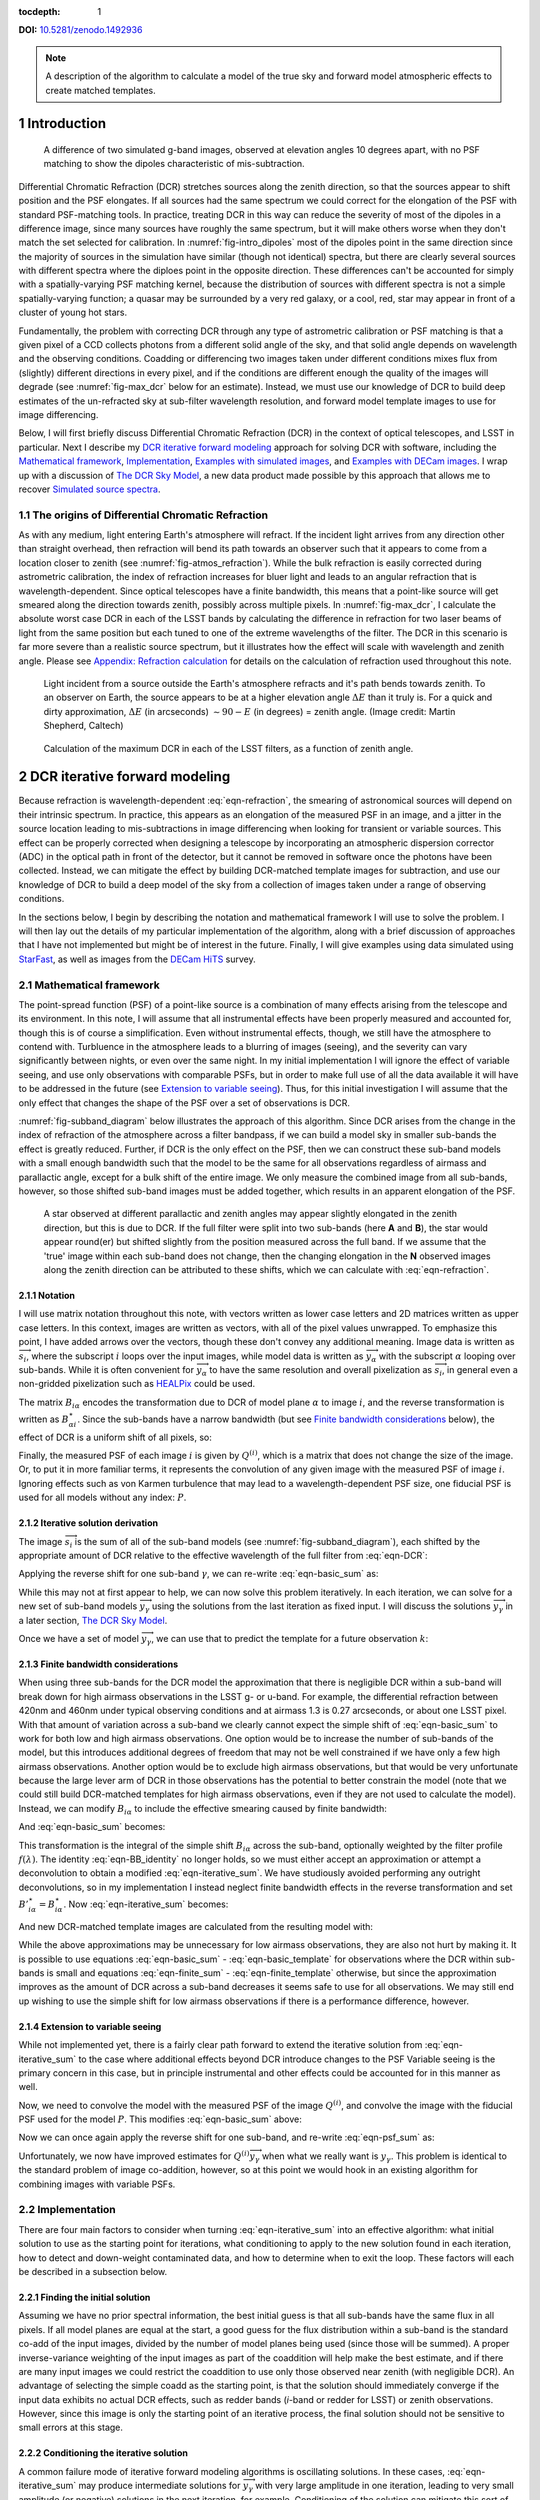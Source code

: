 :tocdepth: 1

.. Please do not modify tocdepth; will be fixed when a new Sphinx theme is shipped.

**DOI:** `10.5281/zenodo.1492936 <https://doi.org/10.5281/zenodo.1492936>`_

.. note::

   A description of the algorithm to calculate a model of the true sky and forward model atmospheric effects to create matched templates.

.. sectnum::

Introduction
============

.. figure:: /_static/StarFast_1.3_airmass_10deg_diff.png
   :name: fig-intro_dipoles
   :target: http://target.link/url

   A difference of two simulated g-band images, observed at elevation angles 10 degrees apart, with no PSF matching to show the dipoles characteristic of mis-subtraction.

Differential Chromatic Refraction (DCR) stretches sources along the zenith direction, so that the sources appear to shift position and the PSF elongates.
If all sources had the same spectrum we could correct for the elongation of the PSF with standard PSF-matching tools.
In practice, treating DCR in this way can reduce the severity of most of the dipoles in a difference image, since many sources have roughly the same spectrum, but it will make others worse when they don't match the set selected for calibration.
In :numref:`fig-intro_dipoles` most of the dipoles point in the same direction since the majority of sources in the simulation have similar (though not identical) spectra, but there are clearly several sources with different spectra where the diploes point in the opposite direction.
These differences can't be accounted for simply with a spatially-varying PSF matching kernel, because the distribution of sources with different spectra is not a simple spatially-varying function; a quasar may be surrounded by a very red galaxy, or a cool, red, star may appear in front of a cluster of young hot stars.

Fundamentally, the problem with correcting DCR through any type of astrometric calibration or PSF matching is that a given pixel of a CCD collects photons from a different solid angle of the sky, and that solid angle depends on wavelength and the observing conditions.
Coadding or differencing two images taken under different conditions mixes flux from (slightly) different directions in every pixel, and if the conditions are different enough the quality of the images will degrade (see :numref:`fig-max_dcr` below for an estimate).
Instead, we must use our knowledge of DCR to build deep estimates of the un-refracted sky at sub-filter wavelength resolution, and forward model template images to use for image differencing.

Below, I will first briefly discuss Differential Chromatic Refraction (DCR) in the context of optical telescopes, and LSST in particular.
Next I describe my `DCR iterative forward modeling`_ approach for solving DCR with software, including the `Mathematical framework`_, `Implementation`_, `Examples with simulated images`_, and `Examples with DECam images`_.
I wrap up with a discussion of `The DCR Sky Model`_, a new data product made possible by this approach that allows me to recover `Simulated source spectra`_.



The origins of Differential Chromatic Refraction
------------------------------------------------

As with any medium, light entering Earth's atmosphere will refract.
If the incident light arrives from any direction other than straight overhead, then refraction will bend its path towards an observer such that it appears to come from a location closer to zenith (see :numref:`fig-atmos_refraction`).
While the bulk refraction is easily corrected during astrometric calibration, the index of refraction increases for bluer light and leads to an angular refraction that is wavelength-dependent.
Since optical telescopes have a finite bandwidth, this means that a point-like source will get smeared along the direction towards zenith, possibly across multiple pixels.
In :numref:`fig-max_dcr`, I calculate the absolute worst case DCR in each of the LSST bands by calculating the difference in refraction for two laser beams of light from the same position but each tuned to one of the extreme wavelengths of the filter.
The DCR in this scenario is far more severe than a realistic source spectrum, but it illustrates how the effect will scale with wavelength and zenith angle.
Please see `Appendix: Refraction calculation`_ for details on the calculation of refraction used throughout this note.

.. figure:: /_static/refraction.gif
   :name: fig-atmos_refraction
   :target: http://www.astro.caltech.edu/~mcs/CBI/pointing/

   Light incident from a source outside the Earth's atmosphere refracts and it's path bends towards zenith.
   To an observer on Earth, the source appears to be at a higher elevation angle :math:`\Delta E` than it truly is.
   For a quick and dirty approximation, :math:`\Delta E` (in arcseconds) :math:`\sim 90 - E` (in degrees) = zenith angle.
   (Image credit: Martin Shepherd, Caltech)


.. figure:: /_static/DCR_ZA-wavelength.png
   :name: fig-max_dcr
   :target: https://dmtn-017.lsst.io

   Calculation of the maximum DCR in each of the LSST filters, as a function of zenith angle. 


DCR iterative forward modeling
==============================

Because refraction is wavelength-dependent :eq:`eqn-refraction`, the smearing of astronomical sources will depend on their intrinsic spectrum.
In practice, this appears as an elongation of the measured PSF in an image, and a jitter in the source location leading to mis-subtractions in image differencing when looking for transient or variable sources.
This effect can be properly corrected when designing a telescope by incorporating an atmospheric dispersion corrector (ADC) in the optical path in front of the detector, but it cannot be removed in software once the photons have been collected.
Instead, we can mitigate the effect by building DCR-matched template images for subtraction, and use our knowledge of DCR to build a deep model of the sky from a collection of images taken under a range of observing conditions. 

In the sections below, I begin by describing the notation and mathematical framework I will use to solve the problem.
I will then lay out the details of my particular implementation of the algorithm, along with a brief discussion of approaches that I have not implemented but might be of interest in the future.
Finally, I will give examples using data simulated using `StarFast <http://dmtn-012.lsst.io/en/latest/>`_, as well as images from the `DECam HiTS <https://arxiv.org/abs/1609.03567>`_ survey.

Mathematical framework
----------------------

The point-spread function (PSF) of a point-like source is a combination of many effects arising from the telescope and its environment.
In this note, I will assume that all instrumental effects have been properly measured and accounted for, though this is of course a simplification.
Even without instrumental effects, though, we still have the atmosphere to contend with.
Turbluence in the atmosphere leads to a blurring of images (seeing), and the severity can vary significantly between nights, or even over the same night.
In my initial implementation I will ignore the effect of variable seeing, and use only observations with comparable PSFs, but in order to make full use of all the data available it will have to be addressed in the future (see `Extension to variable seeing`_).
Thus, for this initial investigation I will assume that the only effect that changes the shape of the PSF over a set of observations is DCR.

:numref:`fig-subband_diagram` below illustrates the approach of this algorithm. Since DCR arises from the change in the index of refraction of the atmosphere across a filter bandpass, if we can build a model sky in smaller sub-bands the effect is greatly reduced.
Further, if DCR is the only effect on the PSF, then we can construct these sub-band models with a small enough bandwidth such that the model to be the same for all observations regardless of airmass and parallactic angle, except for a bulk shift of the entire image.
We only measure the combined image from all sub-bands, however, so those shifted sub-band images must be added together, which results in an apparent elongation of the PSF.

.. figure:: /_static/DCR_subband_diagram.png
   :name: fig-subband_diagram

   A star observed at different parallactic and zenith angles may appear slightly elongated in the zenith direction, but this is due to DCR.
   If the full filter were split into two sub-bands (here **A** and **B**), the star would appear round(er) but shifted slightly from the position measured across the full band.
   If we assume that the 'true' image within each sub-band does not change, then the changing elongation in the **N** observed images along the zenith direction can be attributed to these shifts, which we can calculate with :eq:`eqn-refraction`.
   
Notation
^^^^^^^^

I will use matrix notation throughout this note, with vectors written as lower case letters and 2D matrices written as upper case letters.
In this context, images are written as vectors, with all of the pixel values unwrapped.
To emphasize this point, I have added arrows over the vectors, though these don't convey any additional meaning.
Image data is written as :math:`\overrightarrow{s_i}`, where the subscript :math:`i` loops over the input images, while model data is written as :math:`\overrightarrow{y_\alpha}` with the subscript :math:`\alpha` looping over sub-bands.
While it is often convenient for :math:`\overrightarrow{y_\alpha}` to have the same resolution and overall pixelization as :math:`\overrightarrow{s_i}`, in general even a non-gridded pixelization such as `HEALPix <https://healpix.jpl.nasa.gov>`_ could be used.

The matrix :math:`B_{i\alpha}` encodes the transformation due to DCR of model plane :math:`\alpha` to image :math:`i`, and the reverse transformation is written as :math:`B_{\alpha i}^\star`.
Since the sub-bands have a narrow bandwidth (but see `Finite bandwidth considerations`_ below), the effect of DCR is a uniform shift of all pixels, so:

.. math::
   :label: eqn-BB_identity

   B_{\alpha i}^\star B_{i\alpha} = \mathbb{1}

Finally, the measured PSF of each image :math:`i` is given by :math:`Q^{(i)}`, which is a matrix that does not change the size of the image.
Or, to put it in more familiar terms, it represents the convolution of any given image with the measured PSF of image :math:`i`.
Ignoring effects such as von Karmen turbulence that may lead to a wavelength-dependent PSF size, one fiducial PSF is used for all models without any index: :math:`P`.

Iterative solution derivation
^^^^^^^^^^^^^^^^^^^^^^^^^^^^^

The image :math:`\overrightarrow{s_i}` is the sum of all of the sub-band models (see :numref:`fig-subband_diagram`), each shifted by the appropriate amount of DCR relative to the effective wavelength of the full filter from :eq:`eqn-DCR`:

.. math::
   :label: eqn-basic_sum

    \sum_\alpha B_{i\alpha}  \overrightarrow{y_\alpha} =  \overrightarrow{s_i}

Applying the reverse shift for one sub-band :math:`\gamma`, we can re-write :eq:`eqn-basic_sum` as:

.. math::
   :label: eqn-iterative_sum

    \overrightarrow{y_\gamma} = B_{\gamma i}^\star  \overrightarrow{s_i} - B_{\gamma i}^\star  \sum_{\alpha  \neq \gamma} B_{i\alpha}  \overrightarrow{y_\alpha}  

While this may not at first appear to help, we can now solve this problem iteratively.
In each iteration, we can solve for a new set of sub-band models :math:`\overrightarrow{y_\gamma}` using the solutions from the last iteration as fixed input.
I will discuss the solutions :math:`\overrightarrow{y_\gamma}` in a later section, `The DCR Sky Model`_.

Once we have a set of model :math:`\overrightarrow{y_\gamma}`, we can use that to predict the template for a future observation :math:`k`:

.. math::
   :label: eqn-basic_template

    \parallel \overrightarrow{s_k}\!\!\parallel  = \sum_\alpha B_{k\alpha}  \overrightarrow{y_\alpha}

Finite bandwidth considerations
^^^^^^^^^^^^^^^^^^^^^^^^^^^^^^^

When using three sub-bands for the DCR model the approximation that there is negligible DCR within a sub-band will break down for high airmass observations in the LSST g- or u-band.
For example, the differential refraction between 420nm and 460nm under typical observing conditions and at airmass 1.3 is 0.27 arcseconds, or about one LSST pixel.
With that amount of variation across a sub-band we clearly cannot expect the simple shift of :eq:`eqn-basic_sum` to work for both low and high airmass observations.
One option would be to increase the number of sub-bands of the model, but this introduces additional degrees of freedom that may not be well constrained if we have only a few high airmass observations.
Another option would be to exclude high airmass observations, but that would be very unfortunate because the large lever arm of DCR in those observations has the potential to better constrain the model (note that we could still build DCR-matched templates for high airmass observations, even if they are not used to calculate the model).
Instead, we can modify :math:`B_{i\alpha}` to include the effective smearing caused by finite bandwidth:

.. math::
   :label: eqn-modified_B

    {B}'_{i\alpha} = \int_{\alpha_0}^{\alpha_1} f(\lambda)B_{i\lambda}\mathrm{d}\lambda

And :eq:`eqn-basic_sum` becomes:

.. math::
   :label: eqn-finite_sum

    \sum_\alpha {B}'_{i\alpha}  \overrightarrow{y_\alpha} =  \overrightarrow{s_i}

This transformation is the integral of the simple shift :math:`B_{i\alpha}` across the sub-band, optionally weighted by the filter profile :math:`f(\lambda)`.
The identity :eq:`eqn-BB_identity` no longer holds, so we must either accept an approximation or attempt a deconvolution to obtain a modified :eq:`eqn-iterative_sum`.
We have studiously avoided performing any outright deconvolutions, so in my implementation I instead neglect finite bandwidth effects in the reverse transformation and set :math:`{B'}_{i\alpha}^\star = {B}_{i\alpha}^\star`.
Now :eq:`eqn-iterative_sum` becomes:

.. math::
   :label: eqn-iterative_finite_sum

    \overrightarrow{y_\gamma} = B_{\gamma i}^\star  \overrightarrow{s_i} - B_{\gamma i}^\star  \sum_{\alpha  \neq \gamma} {B}'_{i\alpha}  \overrightarrow{y_\alpha} 

And new DCR-matched template images are calculated from the resulting model with:

.. math::
   :label: eqn-finite_template

    \parallel \overrightarrow{s_k}\!\!\parallel  = \sum_\alpha {B}'_{k\alpha}  \overrightarrow{y_\alpha}

While the above approximations may be unnecessary for low airmass observations, they are also not hurt by making it.
It is possible to use equations :eq:`eqn-basic_sum` - :eq:`eqn-basic_template` for observations where the DCR within sub-bands is small and equations :eq:`eqn-finite_sum` - :eq:`eqn-finite_template` otherwise, but since the approximation improves as the amount of DCR across a sub-band decreases it seems safe to use for all observations.
We may still end up wishing to use the simple shift for low airmass observations if there is a performance difference, however.

Extension to variable seeing
^^^^^^^^^^^^^^^^^^^^^^^^^^^^

While not implemented yet, there is a fairly clear path forward to extend the iterative solution from :eq:`eqn-iterative_sum` to the case where additional effects beyond DCR introduce changes to the PSF
Variable seeing is the primary concern in this case, but in principle instrumental and other effects could be accounted for in this manner as well. 

Now, we need to convolve the model with the measured PSF of the image :math:`Q^{(i)}`, and convolve the image with the fiducial PSF used for the model :math:`P`.
This modifies :eq:`eqn-basic_sum` above:

.. math::
   :label: eqn-psf_sum

   \sum_\alpha B_{i\alpha}  Q^{(i)} \overrightarrow{y_\alpha}  = P  \overrightarrow{s_i} 

Now we can once again apply the reverse shift for one sub-band, and re-write :eq:`eqn-psf_sum` as:

.. math::
   :label: eqn-psf_iterative_sum

    Q^{(i)}\overrightarrow{y_\gamma} = B_{\gamma i}^\star  P \overrightarrow{s_i} - B_{\gamma i}^\star  \sum_{\alpha  \neq \gamma} B_{i\alpha}  Q^{(i)} \overrightarrow{y_\alpha}  

Unfortunately, we now have improved estimates for :math:`Q^{(i)}\overrightarrow{y_\gamma}` when what we really want is :math:`y_\gamma`.
This problem is identical to the standard problem of image co-addition, however, so at this point we would hook in an existing algorithm for combining images with variable PSFs.

Implementation
--------------

There are four main factors to consider when turning :eq:`eqn-iterative_sum` into an effective algorithm: 
what initial solution to use as the starting point for iterations,
what conditioning to apply to the new solution found in each iteration,
how to detect and down-weight contaminated data,
and how to determine when to exit the loop.
These factors will each be described in a subsection below.


Finding the initial solution
^^^^^^^^^^^^^^^^^^^^^^^^^^^^

Assuming we have no prior spectral information, the best initial guess is that all sub-bands have the same flux in all pixels.
If all model planes are equal at the start, a good guess for the flux distribution within a sub-band is the standard co-add of the input images, divided by the number of model planes being used (since those will be summed).
A proper inverse-variance weighting of the input images as part of the coaddition will help make the best estimate, and if there are many input images we could restrict the coaddition to use only those observed near zenith (with negligible DCR).
An advantage of selecting the simple coadd as the starting point, is that the solution should immediately converge if the input data exhibits no actual DCR effects, such as redder bands (*i*-band or redder for LSST) or zenith observations.
However, since this image is only the starting point of an iterative process, the final solution should not be sensitive to small errors at this stage.

Conditioning the iterative solution
^^^^^^^^^^^^^^^^^^^^^^^^^^^^^^^^^^^

A common failure mode of iterative forward modeling algorithms is oscillating solutions.
In these cases, :eq:`eqn-iterative_sum` may produce intermediate solutions for :math:`\overrightarrow{y_\gamma}` with very large amplitude in one iteration, leading to very small amplitude (or negative) solutions in the next iteration, for example.
Conditioning of the solution can mitigate this sort of failure, and also help reach convergence faster.
Some useful types of conditioning include:

* Instead of taking the current solution from :eq:`eqn-iterative_sum` directly, use a weighted average of the current and last solutions.
  This eliminates most instances of oscillating solutions, since it restricts the relative change of the solution between iterations.
  In the current implementation, the weights are chosen to be the convergence metrics of the two solutions, which allows the overall solution to converge rapidly when possible but cautiously if the solutions oscillate.
  While the increased rate towards convergence is helpful for well behaved data, the greatest benefit appears when using larger numbers of subfilters.
  Adding more subfilters beyond the standard three increases the number of degrees of freedom of the problem and increases the susceptibility to unstable and diverging solutions.
  Using the dynamic weights calculated from the convergence metric allows the solution to make small improvements 

* Threshold the solutions.
  Instead of solutions diverging through solutions oscillating between iterations, the solution might 'oscillate' between model planes.
  While it is possible for all of the flux in an image to come from one single model plane, with zero from all others, there are limits.
  Solutions with more flux near a source in a single plane than the initial coadd are likely to be unphysical, and also likely to be paired with deeply negative pixels in the other planes.
  Care must be taken to avoid overly strict thresholds that impair convergence (such as applying the preceding test to even noise-like pixels), but reasonable restrictions can eliminate extreme outliers.

* Frequency regularization.
  In addition to comparing the current solution to the last or initial solutions, we could also apply restrictions on variations between model planes.
  For example, we could calculate the slope (or higher derivatives) of the spectrum for every pixel in the model across the sub-bands, and apply a threshold.
  Any values deviating more than a set amount from the line (or higher order curve) fit by that slope could be fixed to the fit instead, and minimum and maximum slopes could be set.
  While I have written an option within the DCR modeling code to enforce this sort of regularization, in practice I have found the additional benefit to be negligible when combined with the preceding forms of conditioning, and leave it turned off by default.

Weighting the input data
^^^^^^^^^^^^^^^^^^^^^^^^

Weighting of the input data takes two forms:
weights that are static properties of the image (such as the variance plane),
and dynamic weights that may change between iterations.

* Static weights.
  In most cases the static weights will be just the inverse of the variance planes of the images, and best practice is to maintain separate arrays of inverse-variance weighted image values and the corresponding inverse variance values.
  All transformations and convolutions are applied to both equally, and the properly weighted solution is the transformed weighted-image sum divided by the transformed weights sum.

* Dynamic weights.
  The simplest form of dynamic weights is a flag, which indicates whether a particular image is to be used in calculating the new solution with :eq:`eqn-iterative_sum` or not.
  If an estimated template is made for each image using the new solution and equation :eq:`eqn-basic_template`, then those templates should become a better fit to the images with every iteration.
  While it is possible to have a catastrophic failure where the model performs worse for *all* images, it might also improve for most and degrade for a few.
  For example, if there are astrometric errors for one image, the pixel-based model may be misaligned to that image and the subtraction residuals may increase between iterations.
  In that case, that image would hurt the calculation of the overall model more than the additional data was helping it, and that image should be excluded from the next iteration.
  However, in case the apparent divergence was a fluke, convergence should still be tested for that image on all subsequent iterations in case the fit improves with a better model.
  It might be possible to re-calibrate images that are flagged in this way, with the hope that an improved astrometric solution would also improve the fit to the model.

Determining the end condition
^^^^^^^^^^^^^^^^^^^^^^^^^^^^^

Iterative forward modeling does not have an end condition that can be predetermined, and without setting a limit it would run indefinitely.
Possible end conditions include:

* Fixed time / number of iterations.
  The simplest option is to set an upper bound on the number of iterations, to ensure that the loop does exit within a finite time.
  However, the limit should be set high enough that it does not get hit in typical useage.

* Test for convergence.
  There are two types of tests that check for convergence; one that is fast and one that is accurate.
  The fast check simply compares the rate of change of the solution, and if the difference between the new and the last solution is less than a specified threshold fraction of the average of the two the solution has converged.
  The accurate check, on the other hand, creates a template for each image using :eq:`eqn-basic_template`, and calculates a convergence metric from the difference of each image from its template.
  Once the convergence metric changes by less than a specified level between iterations we can safely exit the loop since additional iterations will provide insignificant improvement.
  This is slower since templates must be created for each image, for every iteration, but that has the advantage of allowing convergence to be checked for each individual image at no extra cost (see "Dynamic weights" above).
  If the extra computational cost is not considered prohibitive, then the second test of convergence is far superior, since it is more accurate and enables additional tests and weighting.
  The level of convergence reached will clearly impact the quality of the results; see `Simulated source spectra`_ below for more analysis.

* Test for divergence.
  If a template is made for testing convergence, we should naturally test also for divergence.
  If the convergence metric actually degrades with a new iteration, that is a clear sign that some feature of the image is being modeled incorrectly and more iterations will only exacerbate the problem.
  One special case is if only some of the images degrade, because it is possible that they contain astrometric or other errors, and we could choose to continue with those observations flagged (see "Dynamic weights" above).
  Otherwise, it is safest to exit immediately and discard the solution from the current iteration, using the last solution from before it started to diverge instead.

  * One possible modification is to calculate a spatially-varying convergence metric, and mask regions that degrade in future iterations.
    This allows an improved solution to be found even if one very bright feature (such as an improperly-masked saturated star or cosmic ray) is modeled incorrectly.


Note that if a convergence test is used, it should only be allowed to exit the loop after a minimum number of iterations have passed.
It will depend on how the convergence metric is calculated and the choice of initial solution, but the first iteration can show a slight degradation of convergence.

Examples with simulated images
------------------------------

To test the above algorithm, I first ran it on images simulated using `StarFast <http://dmtn-012.lsst.io/en/latest/>`_.
As shown in :numref:`fig-sim_image` below, these images contain a moderately crowded field of stars (no galaxies) with Kolmogorov double-gaussian PSFs, realistic SEDs, photon shot noise, and no other effects other than DCR.
In this example, the model is built using three frequency planes and eight input simulations of the field, with airmass ranging between 1.0 and 2.0 (*not* including the simulated observation shown in :numref:`fig-sim_image`).
I use :eq:`eqn-basic_template` to build a DCR-matched template for the simulated observation (:numref:`fig-sim_template`), and subtract this template to make the difference image (:numref:`fig-sim_template_diff`).
For comparison, in :numref:`fig-sim_image_diff` I subtract a second simulated image generated with the same field 10 degrees closer to zenith.
Note that the noise in :numref:`fig-sim_template_diff` is :math:`\sim \sqrt{2}` lower than in :numref:`fig-sim_image_diff`, because the template is a form of coadded image with significantly lower noise than an individual exposure.

.. figure:: /_static/simulations/simulated_108_image.png
   :name: fig-sim_image

   Simulated g-band image with airmass 1.3

.. figure:: /_static/simulations/simulated_image_108_template.png
   :name: fig-sim_template

   The DCR-matched template for the simulated image in :numref:`fig-sim_image`.
   Because the template consists of a coaddition of multiple images, the noise is significantly reduced.

.. figure:: /_static/simulations/simulated_image_108_template_difference.png
   :name: fig-sim_template_diff

   Image difference of the simulated image :numref:`fig-sim_image` with its template from :numref:`fig-sim_template`.
   The image difference is taken as a direct pixel subtraction, rather than an Alard & Lupton or ZOGY style subtraction.
   While those more sophisticated styles of subtraction are used in production, here the emphasis is on comparing the raw differences, before PSF matching or other corrections.

.. figure:: /_static/simulations/simulated_image_108_112_difference.png
   :name: fig-sim_image_diff

   Image difference of :numref:`fig-sim_image` with another simulation of the same field 10 degrees closer to zenith (airmass 1.22).
   As in :numref:`fig-sim_template_diff` above, this image difference is a direct pixel subtraction and not an Alard & Lupton or ZOGY style subtraction.
   By eye, there are significantly more mis-subtractions than when using the matched template (:numref:`fig-sim_template_diff`), which results in an increase in the number of false detections.
   See :numref:`fig-dcr_dipoles` for a quantitative evaluation of the number of false positives when using different templates for subtraction.

Dipole mitigation
^^^^^^^^^^^^^^^^^^

A quantitative assessment of the quality of the template from :numref:`fig-sim_template` is the number of false detection in the image difference, :numref:`fig-sim_template_diff`.
Since there are no moving or variable sources in these simulated images, any source detected in the image difference is a false detection.
From comparing  :numref:`fig-sim_template_diff` and :numref:`fig-sim_image_diff` it is clear by eye that the DCR-matched template produces fewer dipoles, and we can see in :numref:`fig-dcr_dipoles` that this advantage holds regardless of airmass or elevation angle.
The DCR-matched template appears to perform about as well as an exposure taken within 5 degrees of the science image, but recall that the noise - and therefore the detection limit - is higher when using a single image as a template.
While the difference images of :numref:`fig-sim_template_diff` and :numref:`fig-sim_image_diff` above simply performed direct subtraction of the pixels, here I use an Alard & Lupton-style image difference using the LSST software stack to detect sources.

.. figure:: /_static/simulations/DCR_dipole_plot.png
   :name: fig-dcr_dipoles

   Plot of the number of false detections for simulated images as a function of airmass, for different templates.
   For the "0 degree separation" difference images (dashed line), the simulated images were re-generated with the same observing conditions but a different realization of the noise.
   This provides an estimate of the minimum number of false positives that should be expected for these simulations.

Examples with DECam images
--------------------------

For a more rigorous test, I have also built DCR-matched templates for `DECam HiTS <https://arxiv.org/abs/1609.03567>`_ observations, which were calibrated and provided by Francisco Förster. 
For these images I used the implementation outlined above using the simplified equation :eq:`eqn-iterative_sum`, despite the images having variable seeing.
Because I have not yet implemented :eq:`eqn-psf_iterative_sum` using measured PSFs for each image, I have simply excluded observations with PSF FWHWs greater than 4 pixels (2.5 - 4 pixel widths are common). 
However, it should be noted that the images with PSFs at the larger end of that range are not as well matched by their templates, so restricting the input images going into the model to those with good seeing may not be sufficient in the future.

.. figure:: /_static/Decam/0410998_image.png
   :name: fig-decam_image

   Decam observation 410998, 'g'-band with airmass 1.33.

.. figure:: /_static/Decam/0410998_template.png
   :name: fig-decam_template

   The DCR-matched template for 410998, constructed from 12 observations with airmass ranging between 1.13 and 1.77.
   Note that the noise level is significantly decreased.

.. figure:: /_static/Decam/0410998-template_difference.png
   :name: fig-decam_template_diff

   Difference image of :numref:`fig-decam_image` - :numref:`fig-decam_template`.

.. figure:: /_static/Decam/0410998-0411232_difference.png
   :name: fig-decam_image_diff

   Image difference of :numref:`fig-decam_image` with a second DECam observation taken an hour later and approximately 10 degrees closer to zenith (at airmass 1.23).

From the above images we can make several observations.
First is that the DCR-matched template in :numref:`fig-decam_template_diff` performs at least as well as a well-matched reference image taken within an hour and 10 degrees of our science image (:numref:`fig-decam_image_diff`).
The DCR-matched template, however, has significantly reduced noise and artifacts (such as cosmic rays), since we are able to coadd 12 observations because we are not constrained by needing to match observing conditions.
Thus, a DCR-matched template calculated at zenith should provide the cleanest and deepest estimate of the static sky possible from the LSST survey, since we can coadd all images without sacrificing image quality or resolution.

While constructing the DCR sky model for a full DECam CCD was time consuming on my laptop (taking about 10 minutes on one core), forward modeling a DCR-matched template from the model takes only 1-2 seconds on the same machine.
Adding variable the PSFs from :eq:`eqn-psf_iterative_sum` will increase the time required to calculate the DCR sky model, but should not increase the time to forward model templates.

The DCR Sky Model
=================

The DCR sky model :math:`\overrightarrow{y_\alpha}` from :eq:`eqn-iterative_sum`  consists of a deep coadd in each subfilter :math:`\alpha`.
As with other coadds, the images are defined on instrument-agnostic tracts and patches of the sky, and must be warped to the WCS of the science image after constructing templates with :eq:`eqn-basic_template`.
While the sky model was designed for quickly building matched templates for image differencing, it is an interesting data product in its own right.
For example, we can run source detection and measurement on each sub-filter image :math:`\overrightarrow{y_\alpha}` and measure the spectra of sources within a single band.
An example visualization of the sub-bands of the DCR sky model is in :numref:`fig-filled_footprints`, below, while a more detailed look at spectra is in `Simulated source spectra`_.
This view can help identify sources with steep or unusual spectra, such as quasars with high emission in a narrow band, and could be used to help deblending and star-galaxy separation.
However, because of the inherent assumption that the true sky is static it cannot estimate the spectrum of transient or variable sources.

.. figure:: /_static/sim_filled_footprints_color2.png
   :name: fig-filled_footprints

   Source measurements in three sub-bands of the DCR sky model are converted to RGB values and used to fill the footprints of detected sources.
   The combined full-band model is displayed behind the footprint overlay.

Simulated source spectra
------------------------

As mentioned above, we can look in more detail at the spectra of individual sources.
The simulated images contain roughly 2500 stars ranging from type M to type B, with a distribution that follows local abundances.
Each star is simulated at high frequency resolution using Kurucz SED profiles and propagated through a model of the LSST g-band filter bandpass, so it is straightforward to compare the measured spectrum of a source to its input spectrum once it is matched.
To measure the subfilter source spectra, I run multiband photometry from the LSST multiband processing framework [1]_ with :code:`coaddName=dcr` set.
This performs source detection on each subfilter coadd image, merges the detections from all subfilters, and performs forced photometry on each.
A few example comparison spectra for a range of stellar types are in :numref:`fig-starspectrum_A` - :numref:`fig-starspectrum_K2` below [2]_.

.. figure:: /_static/spectra/spectrum_A8167.png
   :name: fig-starspectrum_A

   Example input spectrum for a type A star with surface temperature ~8167K (solid blue).
   The flux measured in each of five sub-bands is marked with a '+', and the average values of the simulated spectrum across each subfilter is marked with a blue 'x' for comparison.
   Two measurements are plotted for each sub-band: the result from ending forward modeling when the convergence metric reached 1% in red, and 0.1% in orange.


.. figure:: /_static/spectra/spectrum_F6909.png
   :name: fig-starspectrum_F

   Example input spectrum for a type F star with surface temperature ~6909K (solid blue).
   The symbols are as :numref:`fig-starspectrum_A`.

.. figure:: /_static/spectra/spectrum_G5991.png
   :name: fig-starspectrum_G

   Example input spectrum for a type G  star with surface temperature ~5991K (solid blue).
   The symbols are as :numref:`fig-starspectrum_A`.

.. figure:: /_static/spectra/spectrum_K5006.png
   :name: fig-starspectrum_K1

   Example input spectrum for a type K  star with surface temperature ~5006K (solid blue).
   The symbols are as :numref:`fig-starspectrum_A`.

.. figure:: /_static/spectra/spectrum_K3907.png
   :name: fig-starspectrum_K2

   Example input spectrum for a type K star with surface temperature ~3907K (solid blue).
   The symbols are as :numref:`fig-starspectrum_A`.

While the above spectra are representative of the typical stars in the simulation, it is helpful to look at the entire set.
For this comparison, in :numref:`fig-colorcolor01` below I plot the simulated color between the blue and the red subfilters against the measured color, ignoring the center subfilter.
For this example, I let the forward modeling proceed until it reached 1% convergence, which took 8 iterations.
While there is a clear correlation between the measured and simulated spectra the slope is clearly off, with the measurements flatter than the simulations.
If a 0.1% convergence threshold is used, however, then after 50 iterations the agreement improves (:numref:`fig-colorcolor001`).
The example spectra in :numref:`fig-starspectrum_A` - :numref:`fig-starspectrum_K2` above used the 0.1% threshold.

.. figure:: /_static/spectra/color-color_sim01.png
   :name: fig-colorcolor01

   Simulated - measured color of detected sources within g-band with a 1% convergence threshold.
   Convergence was reached after 8 iterations of forward modeling.

.. figure:: /_static/spectra/color-color_sim001.png
   :name: fig-colorcolor001

   Simulated - measured color of detected sources within g-band with a 0.1% convergence threshold.
   Convergence was reached after 50 iterations of forward modeling.

.. Comment out this figure for now
  .. figure:: /_static/spectra/color-color_sim003.png
     :name: fig-colorcolor003

     Simulated - measured color of detected sources within g-band with a 0.3% convergence threshold.

.. [1] The LSST multiband processing framework used for these examples was version :code:`w_2018_43` of the :code:`lsst_distrib` codebase.

.. [2] Previous versions of this document used a prototype implementation of the algorithm to generate the DCR models used for source measurement in `Simulated source spectra`_ . A careful reader will note a few differences in the plots in this section: the number of DCR subfilters, and consequently the number of measurements of each spectrum, has been increased from 3 to 5, which is due to improvements in the stability of the algorithm that support higher numbers of subfilters. Additionally, there is now greater scatter in the recovered color vs simulated color plots (:numref:`fig-colorcolor01` and :numref:`fig-colorcolor001`). The new implementation includes astrometric calibration, which in the case of simulations introduces slight position errors due to fitting sources affected by DCR. 

Appendix: Refraction calculation
==================================

While the true density and index of refraction of air varies significantly with altitude, I will follow :cite:`Stone1996` in approximating it as a simple exponential profile in density that depends only on measured surface conditions.
While this is an approximation, it is reportedly accurate to better than 10 milliarcseconds for observations within 65 degrees of zenith, which should be sufficient for normal LSST operations.

The refraction of monochromatic light is given by

.. math::
   :label: eqn-refraction

   R(\lambda) &= r_0 n_0(\lambda) \sin z_0 \int_1^{n_0(\lambda)} \frac{dn}{n \left(r^2n^2 -r_0^2n_0(\lambda)^2\sin^2z_0\right)^{1/2}} \nonumber\\
    &\simeq \kappa (n_0(\lambda) - 1) (1 - \beta) \tan z_0 - \kappa (1 - n_0(\lambda)) \left(\beta - \frac{n_0(\lambda) - 1}{2}\right) \tan^3z_0

where :math:`n_0(\lambda)`, :math:`\kappa`, and :math:`\beta` are given by equations :eq:`eqn-n_lambda`, :eq:`eqn-kappa`, and :eq:`eqn-beta` below. 
The differential refraction relative to a reference wavelength is simply:

.. math::
   :label: eqn-DCR

   \Delta R(\lambda) = R(\lambda) - R(\lambda_{ref})

The index of refraction as a function of wavelength :math:`\lambda` (in Angstroms) can be calculated from the relative humidity (:math:`RH`, in percent), surface air temperature (:math:`T`, in Kelvin), and pressure (:math:`P_s` in millibar):

.. math::
   :label: eqn-n_lambda

   n_0( \lambda ) &=\:& 1 + \Delta n_s + \Delta n_w \\
   \\
   \Delta n_s &=\:& \bigg(2371.34 + \frac{683939.7}{130 -\sigma(\lambda)} + \frac{4547.3}{38.9 - \sigma(\lambda)^2}\bigg) D_s \times 10^{-8} \\
   \\
   \Delta n_w &=\:& \big(6487.31 + 58.058 \sigma(\lambda)^2 - 0.71150\sigma(\lambda)^4 + 0.08851\sigma(\lambda)^6\big) D_w \times 10^{-8} \\
   \\
   \sigma(\lambda) &=\:& 10^4/\lambda \;\;\;( \mu m^{-1})
   

Where the density factors for water vapor :math:`D_w` and dry air :math:`D_s` are given by :eq:`eqn-D_w` and :eq:`eqn-D_s` (from  :cite:`Owens67`), and the water vapor pressure :math:`P_w` is calculated from the relative humidity :math:`RH` with :eq:`eqn-P_w`.

.. math::
   :label: eqn-D_w

   D_w = \bigg[1+P_w (1+3.7\times10^{-4}P_w)\bigg(-2.37321\times 10^{-3} + \frac{2.23366}{T} - \frac{710.792}{T^2} + \frac{7.75141\times 10^4}{T^3}\bigg)\bigg] \frac{P_w}{T} 

.. math::
   :label: eqn-D_s

   D_s = \bigg[1 + (P_s - P_w) \bigg( 57.90 \times 10^{-8} -  \frac{9.3250\times 10^{-4}}{T} + \frac{0.25844}{T^2}\bigg)\bigg] \frac{P_s - P_w}{T}

.. math::
   :label: eqn-P_w

   P_w = RH\times 10^{-4}\times e^{(77.3450 + 0.0057 T - 7235.0/T)}/T^{8.2}


The ratio of local gravity at the observing site to :math:`g= 9.81 m/s^2` is given by

.. math::
   :label: eqn-kappa  

    \kappa = g_0/g = 1 + 5.302\times 10^{-3} \sin^2\phi - 5.83\times 10^{-6} \sin^2(2\phi) - 3.15\times 10^{-7} h \label{eqn:kappa}

By assuming an exponential density profile for the atmosphere, the ratio :math:`\beta` of the scale height of the atmosphere to radius of the observing site from the Earth's core can be approximated by:

.. math::
   :label: eqn-beta

   \beta &= \frac{1}{R_\oplus}\int_{0}^\infty \frac{\rho}{\rho_0} dh \nonumber \\
    &\simeq \frac{P_s}{\rho_0g_0 R_\oplus} = \frac{k_BT}{m g_0 R_\oplus} \nonumber \\
    &=  4.5908\times 10^{-6} T 

where :math:`m` is the average mass of molecules in the atmosphere, :math:`R_\oplus` is the radius of the Earth, :math:`k_B` is the Boltzmann constant, and :math:`g_0` is the acceleration due to gravity at the Earth's surface.

References
==========

.. bibliography:: DCR_references.bib
